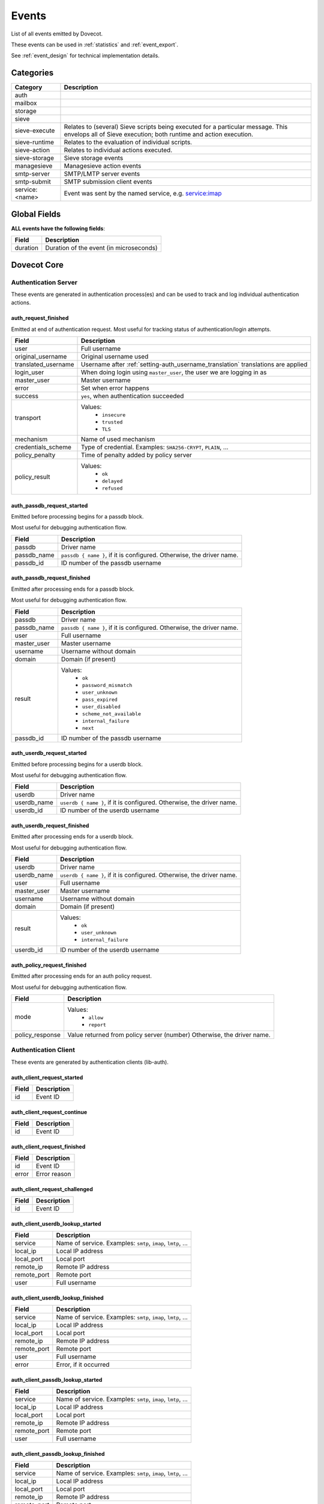 .. _list_of_events:

######
Events
######

List of all events emitted by Dovecot.

These events can be used in :ref:`statistics` and :ref:`event_export`.

See :ref:`event_design` for technical implementation details.

**********
Categories
**********

.. TODO: Compile complete list of categories

+----------------+------------------------------------------------------------+
| Category       | Description                                                |
+================+============================================================+
| auth           |                                                            |
+----------------+------------------------------------------------------------+
| mailbox        |                                                            |
+----------------+------------------------------------------------------------+
| storage        |                                                            |
+----------------+------------------------------------------------------------+
| sieve          |                                                            |
+----------------+------------------------------------------------------------+
| sieve-execute  | Relates to (several) Sieve scripts being                   |
|                | executed for a particular message.  This envelops all of   |
|                | Sieve execution; both runtime and action execution.        |
+----------------+------------------------------------------------------------+
| sieve-runtime  | Relates to the evaluation of individual scripts.           |
+----------------+------------------------------------------------------------+
| sieve-action   | Relates to individual actions executed.                    |
+----------------+------------------------------------------------------------+
| sieve-storage  | Sieve storage events                                       |
+----------------+------------------------------------------------------------+
| managesieve    | Managesieve action events                                  |
+----------------+------------------------------------------------------------+
| smtp-server    | SMTP/LMTP server events                                    |
+----------------+------------------------------------------------------------+
| smtp-submit    | SMTP submission client events                              |
+----------------+------------------------------------------------------------+
| service:<name> | Event was sent by the named service, e.g. service:imap     |
+----------------+------------------------------------------------------------+


*************
Global Fields
*************

**ALL events have the following fields**:

+--------------+------------------------------------------------------------+
| Field        | Description                                                |
+==============+============================================================+
| duration     | Duration of the event (in microseconds)                    |
+--------------+------------------------------------------------------------+


************
Dovecot Core
************


Authentication Server
=====================

These events are generated in authentication process(es) and can be used
to track and log individual authentication actions.


auth_request_finished
---------------------
.. versionadded:: v2.3.7

Emitted at end of authentication request. Most useful for tracking status
of authentication/login attempts.

+---------------------+------------------------------------------------------+
| Field               | Description                                          |
+=====================+======================================================+
| user                | Full username                                        |
+---------------------+------------------------------------------------------+
| original_username   | Original username used                               |
+---------------------+------------------------------------------------------+
| translated_username | Username after                                       |
|                     | :ref:`setting-auth_username_translation`             |
|                     | translations are applied                             |
+---------------------+------------------------------------------------------+
| login_user          | When doing login using ``master_user``, the user we  |
|                     | are logging in as                                    |
+---------------------+------------------------------------------------------+
| master_user         | Master username                                      |
+---------------------+------------------------------------------------------+
| error               | Set when error happens                               |
+---------------------+------------------------------------------------------+
| success             | ``yes``, when authentication succeeded               |
+---------------------+------------------------------------------------------+
| transport           | Values:                                              |
|                     |  * ``insecure``                                      |
|                     |  * ``trusted``                                       |
|                     |  * ``TLS``                                           |
+---------------------+------------------------------------------------------+
| mechanism           | Name of used mechanism                               |
+---------------------+------------------------------------------------------+
| credentials_scheme  | Type of credential. Examples: ``SHA256-CRYPT``,      |
|                     | ``PLAIN``, ...                                       |
+---------------------+------------------------------------------------------+
| policy_penalty      | Time of penalty added by policy server               |
+---------------------+------------------------------------------------------+
| policy_result       | Values:                                              |
|                     |  * ``ok``                                            |
|                     |  * ``delayed``                                       |
|                     |  * ``refused``                                       |
+---------------------+------------------------------------------------------+


auth_passdb_request_started
---------------------------
.. versionadded:: v2.3.7

Emitted before processing begins for a passdb block.

Most useful for debugging authentication flow.

+---------------------+------------------------------------------------------+
| Field               | Description                                          |
+=====================+======================================================+
| passdb              | Driver name                                          |
+---------------------+------------------------------------------------------+
| passdb_name         | ``passdb { name }``, if it is configured.            |
|                     | Otherwise, the driver name.                          |
+---------------------+------------------------------------------------------+
| passdb_id           | ID number of the passdb username                     |
|                     |                                                      |
|                     | .. versionadded:: v2.3.9                             |
+---------------------+------------------------------------------------------+


auth_passdb_request_finished
----------------------------
.. versionadded:: v2.3.7

Emitted after processing ends for a passdb block.

Most useful for debugging authentication flow.

+---------------------+------------------------------------------------------+
| Field               | Description                                          |
+=====================+======================================================+
| passdb              | Driver name                                          |
+---------------------+------------------------------------------------------+
| passdb_name         | ``passdb { name }``, if it is configured.            |
|                     | Otherwise, the driver name.                          |
+---------------------+------------------------------------------------------+
| user                | Full username                                        |
+---------------------+------------------------------------------------------+
| master_user         | Master username                                      |
+---------------------+------------------------------------------------------+
| username            | Username without domain                              |
+---------------------+------------------------------------------------------+
| domain              | Domain (if present)                                  |
+---------------------+------------------------------------------------------+
| result              | Values:                                              |
|                     |  * ``ok``                                            |
|                     |  * ``password_mismatch``                             |
|                     |  * ``user_unknown``                                  |
|                     |  * ``pass_expired``                                  |
|                     |  * ``user_disabled``                                 |
|                     |  * ``scheme_not_available``                          |
|                     |  * ``internal_failure``                              |
|                     |  * ``next``                                          |
+---------------------+------------------------------------------------------+
| passdb_id           | ID number of the passdb username                     |
|                     |                                                      |
|                     | .. versionadded:: v2.3.9                             |
+---------------------+------------------------------------------------------+


auth_userdb_request_started
---------------------------
.. versionadded:: v2.3.7

Emitted before processing begins for a userdb block.

Most useful for debugging authentication flow.

+---------------------+------------------------------------------------------+
| Field               | Description                                          |
+=====================+======================================================+
| userdb              | Driver name                                          |
+---------------------+------------------------------------------------------+
| userdb_name         | ``userdb { name }``, if it is configured.            |
|                     | Otherwise, the driver name.                          |
+---------------------+------------------------------------------------------+
| userdb_id           | ID number of the userdb username                     |
|                     |                                                      |
|                     | .. versionadded:: v2.3.9                             |
+---------------------+------------------------------------------------------+


auth_userdb_request_finished
----------------------------
.. versionadded:: v2.3.7

Emitted after processing ends for a userdb block.

Most useful for debugging authentication flow.

+---------------------+------------------------------------------------------+
| Field               | Description                                          |
+=====================+======================================================+
| userdb              | Driver name                                          |
+---------------------+------------------------------------------------------+
| userdb_name         | ``userdb { name }``, if it is configured.            |
|                     | Otherwise, the driver name.                          |
+---------------------+------------------------------------------------------+
| user                | Full username                                        |
+---------------------+------------------------------------------------------+
| master_user         | Master username                                      |
+---------------------+------------------------------------------------------+
| username            | Username without domain                              |
+---------------------+------------------------------------------------------+
| domain              | Domain (if present)                                  |
+---------------------+------------------------------------------------------+
| result              | Values:                                              |
|                     |  * ``ok``                                            |
|                     |  * ``user_unknown``                                  |
|                     |  * ``internal_failure``                              |
+---------------------+------------------------------------------------------+
| userdb_id           | ID number of the userdb username                     |
|                     |                                                      |
|                     | .. versionadded:: v2.3.9                             |
+---------------------+------------------------------------------------------+


auth_policy_request_finished
----------------------------
.. versionadded:: v2.3.7

Emitted after processing ends for an auth policy request.

Most useful for debugging authentication flow.

+---------------------+------------------------------------------------------+
| Field               | Description                                          |
+=====================+======================================================+
| mode                | Values:                                              |
|                     |  * ``allow``                                         |
|                     |  * ``report``                                        |
+---------------------+------------------------------------------------------+
| policy_response     | Value returned from policy server (number)           |
|                     | Otherwise, the driver name.                          |
+---------------------+------------------------------------------------------+


Authentication Client
=====================

These events are generated by authentication clients (lib-auth).

auth_client_request_started
---------------------------
.. versionadded:: v2.3.7

+---------------------+------------------------------------------------------+
| Field               | Description                                          |
+=====================+======================================================+
| id                  | Event ID                                             |
+---------------------+------------------------------------------------------+


auth_client_request_continue
----------------------------
.. versionadded:: v2.3.7

+---------------------+------------------------------------------------------+
| Field               | Description                                          |
+=====================+======================================================+
| id                  | Event ID                                             |
+---------------------+------------------------------------------------------+

auth_client_request_finished
----------------------------
.. versionadded:: v2.3.7

+---------------------+------------------------------------------------------+
| Field               | Description                                          |
+=====================+======================================================+
| id                  | Event ID                                             |
+---------------------+------------------------------------------------------+
| error               | Error reason                                         |
+---------------------+------------------------------------------------------+


auth_client_request_challenged
------------------------------
.. versionadded:: v2.3.7

+---------------------+------------------------------------------------------+
| Field               | Description                                          |
+=====================+======================================================+
| id                  | Event ID                                             |
+---------------------+------------------------------------------------------+


auth_client_userdb_lookup_started
---------------------------------
.. versionadded:: v2.3.7

+---------------------+------------------------------------------------------+
| Field               | Description                                          |
+=====================+======================================================+
| service             | Name of service. Examples: ``smtp``, ``imap``,       |
|                     | ``lmtp``, ...                                        |
+---------------------+------------------------------------------------------+
| local_ip            | Local IP address                                     |
+---------------------+------------------------------------------------------+
| local_port          | Local port                                           |
+---------------------+------------------------------------------------------+
| remote_ip           | Remote IP address                                    |
+---------------------+------------------------------------------------------+
| remote_port         | Remote port                                          |
+---------------------+------------------------------------------------------+
| user                | Full username                                        |
+---------------------+------------------------------------------------------+


auth_client_userdb_lookup_finished
----------------------------------
.. versionadded:: v2.3.7

+---------------------+------------------------------------------------------+
| Field               | Description                                          |
+=====================+======================================================+
| service             | Name of service. Examples: ``smtp``, ``imap``,       |
|                     | ``lmtp``, ...                                        |
+---------------------+------------------------------------------------------+
| local_ip            | Local IP address                                     |
+---------------------+------------------------------------------------------+
| local_port          | Local port                                           |
+---------------------+------------------------------------------------------+
| remote_ip           | Remote IP address                                    |
+---------------------+------------------------------------------------------+
| remote_port         | Remote port                                          |
+---------------------+------------------------------------------------------+
| user                | Full username                                        |
+---------------------+------------------------------------------------------+
| error               | Error, if it occurred                                |
+---------------------+------------------------------------------------------+


auth_client_passdb_lookup_started
---------------------------------
.. versionadded:: v2.3.7

+---------------------+------------------------------------------------------+
| Field               | Description                                          |
+=====================+======================================================+
| service             | Name of service. Examples: ``smtp``, ``imap``,       |
|                     | ``lmtp``, ...                                        |
+---------------------+------------------------------------------------------+
| local_ip            | Local IP address                                     |
+---------------------+------------------------------------------------------+
| local_port          | Local port                                           |
+---------------------+------------------------------------------------------+
| remote_ip           | Remote IP address                                    |
+---------------------+------------------------------------------------------+
| remote_port         | Remote port                                          |
+---------------------+------------------------------------------------------+
| user                | Full username                                        |
+---------------------+------------------------------------------------------+


auth_client_passdb_lookup_finished
----------------------------------
.. versionadded:: v2.3.7

+---------------------+------------------------------------------------------+
| Field               | Description                                          |
+=====================+======================================================+
| service             | Name of service. Examples: ``smtp``, ``imap``,       |
|                     | ``lmtp``, ...                                        |
+---------------------+------------------------------------------------------+
| local_ip            | Local IP address                                     |
+---------------------+------------------------------------------------------+
| local_port          | Local port                                           |
+---------------------+------------------------------------------------------+
| remote_ip           | Remote IP address                                    |
+---------------------+------------------------------------------------------+
| remote_port         | Remote port                                          |
+---------------------+------------------------------------------------------+
| user                | Full username                                        |
+---------------------+------------------------------------------------------+
| error               | Error, if it occurred                                |
+---------------------+------------------------------------------------------+


auth_client_userdb_list_started
----------------------------------
.. versionadded:: v2.3.7

+---------------------+------------------------------------------------------+
| Field               | Description                                          |
+=====================+======================================================+
| service             | Name of service. Examples: ``smtp``, ``imap``,       |
|                     | ``lmtp``, ...                                        |
+---------------------+------------------------------------------------------+
| local_ip            | Local IP address                                     |
+---------------------+------------------------------------------------------+
| local_port          | Local port                                           |
+---------------------+------------------------------------------------------+
| remote_ip           | Remote IP address                                    |
+---------------------+------------------------------------------------------+
| remote_port         | Remote port                                          |
+---------------------+------------------------------------------------------+
| user                | Full username                                        |
+---------------------+------------------------------------------------------+

auth_client_userdb_list_finished
--------------------------------
.. versionadded:: v2.3.7

+---------------------+------------------------------------------------------+
| Field               | Description                                          |
+=====================+======================================================+
| service             | Name of service. Examples: ``smtp``, ``imap``,       |
|                     | ``lmtp``, ...                                        |
+---------------------+------------------------------------------------------+
| local_ip            | Local IP address                                     |
+---------------------+------------------------------------------------------+
| local_port          | Local port                                           |
+---------------------+------------------------------------------------------+
| remote_ip           | Remote IP address                                    |
+---------------------+------------------------------------------------------+
| remote_port         | Remote port                                          |
+---------------------+------------------------------------------------------+
| user                | Full username                                        |
+---------------------+------------------------------------------------------+
| error               | Error, if it occurred                                |
+---------------------+------------------------------------------------------+


auth_client_cache_flush_started
--------------------------------
.. versionadded:: v2.3.7

+---------------------+------------------------------------------------------+
| Field               | Description                                          |
+=====================+======================================================+
| service             | Name of service. Examples: ``smtp``, ``imap``,       |
|                     | ``lmtp``, ...                                        |
+---------------------+------------------------------------------------------+
| local_ip            | Local IP address                                     |
+---------------------+------------------------------------------------------+
| local_port          | Local port                                           |
+---------------------+------------------------------------------------------+
| remote_ip           | Remote IP address                                    |
+---------------------+------------------------------------------------------+
| remote_port         | Remote port                                          |
+---------------------+------------------------------------------------------+
| user                | Full username                                        |
+---------------------+------------------------------------------------------+


auth_client_cache_flush_finished
--------------------------------
.. versionadded:: v2.3.7

+---------------------+------------------------------------------------------+
| Field               | Description                                          |
+=====================+======================================================+
| service             | Name of service. Examples: ``smtp``, ``imap``,       |
|                     | ``lmtp``, ...                                        |
+---------------------+------------------------------------------------------+
| local_ip            | Local IP address                                     |
+---------------------+------------------------------------------------------+
| local_port          | Local port                                           |
+---------------------+------------------------------------------------------+
| remote_ip           | Remote IP address                                    |
+---------------------+------------------------------------------------------+
| remote_port         | Remote port                                          |
+---------------------+------------------------------------------------------+
| user                | Full username                                        |
+---------------------+------------------------------------------------------+
| error               | Error, if it occurred                                |
+---------------------+------------------------------------------------------+


Authentication Master Client
============================

These events are generated by master authentication clients (lib-master).
This happens when e.g. IMAP finishes the login by doing a userdb lookup.

Common fields:

+---------------------+------------------------------------------------------+
| Field               | Description                                          |
+=====================+======================================================+
| id                  | Login request ID                                     |
+---------------------+------------------------------------------------------+
| local_ip            | Client connection's local (server) IP                |
+---------------------+------------------------------------------------------+
| local_port          | Client connection's local (server) port              |
+---------------------+------------------------------------------------------+
| remote_ip           | Client connection's remote (client) IP               |
+---------------------+------------------------------------------------------+
| remote_port         | Client onnection's remote (client) port              |
+---------------------+------------------------------------------------------+

auth_master_client_login_started
--------------------------------

Authentication master login request started.

auth_master_client_login_finished
---------------------------------

Authentication master login request finished.

+---------------------+------------------------------------------------------+
| Field               | Description                                          |
+=====================+======================================================+
| user                | Username of the user                                 |
+---------------------+------------------------------------------------------+
| error               | Error message if the request failed                  |
+---------------------+------------------------------------------------------+

Connection
==========

These events apply only for connections using the ``connection API``.

.. Note:: Not all connections currently use this API, so these events work for
          some types of connections, but not for others.


client_connection_connected
---------------------------

Emitted when a client connection is established.

+---------------------+------------------------------------------------------+
| Field               | Description                                          |
+=====================+======================================================+
| client_ip           | Source IP address                                    |
+---------------------+------------------------------------------------------+
| client_port         | Source port                                          |
+---------------------+------------------------------------------------------+
| ip                  | Target IP address                                    |
+---------------------+------------------------------------------------------+
| port                | Target port                                          |
+---------------------+------------------------------------------------------+


client_connection_disconnected
------------------------------

Emitted when a client connection is terminated.

+---------------------+------------------------------------------------------+
| Field               | Description                                          |
+=====================+======================================================+
| client_ip           | Source IP address                                    |
+---------------------+------------------------------------------------------+
| client_port         | Source port                                          |
+---------------------+------------------------------------------------------+
| ip                  | Target IP address                                    |
+---------------------+------------------------------------------------------+
| port                | Target port                                          |
+---------------------+------------------------------------------------------+
| bytes_in            | Amount of data read, in bytes                        |
+---------------------+------------------------------------------------------+
| bytes_out           | Amount of data written, in bytes                     |
+---------------------+------------------------------------------------------+
| reason              | Disconnection reason                                 |
+---------------------+------------------------------------------------------+


server_connection_connected
---------------------------

Emitted when a server connection is established.

+---------------------+------------------------------------------------------+
| Field               | Description                                          |
+=====================+======================================================+
| client_ip           | Source IP address                                    |
+---------------------+------------------------------------------------------+
| client_port         | Source port                                          |
+---------------------+------------------------------------------------------+
| ip                  | Target IP address                                    |
+---------------------+------------------------------------------------------+
| port                | Target port                                          |
+---------------------+------------------------------------------------------+
| bytes_in            | Amount of data read, in bytes                        |
+---------------------+------------------------------------------------------+
| bytes_out           | Amount of data written, in bytes                     |
+---------------------+------------------------------------------------------+


server_connection_disconnected
------------------------------

Emitted when a server connection is terminated.

+---------------------+------------------------------------------------------+
| Field               | Description                                          |
+=====================+======================================================+
| client_ip           | Source IP address                                    |
+---------------------+------------------------------------------------------+
| client_port         | Source port                                          |
+---------------------+------------------------------------------------------+
| ip                  | Target IP address                                    |
+---------------------+------------------------------------------------------+
| port                | Target port                                          |
+---------------------+------------------------------------------------------+
| bytes_in            | Amount of data read, in bytes                        |
+---------------------+------------------------------------------------------+
| bytes_out           | Amount of data written, in bytes                     |
+---------------------+------------------------------------------------------+
| reason              | Disconnection reason                                 |
+---------------------+------------------------------------------------------+


Storage
=======

Mail storage service user
-------------------------

+---------------------+------------------------------------------------------+
| Field               | Description                                          |
+=====================+======================================================+
| Inherits from environment (e.g. IMAP/LMTP client)                          |
+---------------------+------------------------------------------------------+
| session             | Session ID for the storage sesssion                  |
+---------------------+------------------------------------------------------+

Mail user
---------

+---------------------+------------------------------------------------------+
| Field               | Description                                          |
+=====================+======================================================+
| Inherits from mail storage service user                                    |
+---------------------+------------------------------------------------------+
| user                | Username of the user                                 |
+---------------------+------------------------------------------------------+

Mailbox
-------

+---------------------+------------------------------------------------------+
| Field               | Description                                          |
+=====================+======================================================+
| Inherits from mail user                                                    |
+---------------------+------------------------------------------------------+
| mailbox             | Full mailbox name in UTF-8                           |
|                     |                                                      |
|                     | .. versionadded:: v2.3.9                             |
+---------------------+------------------------------------------------------+

Mail
----

+---------------------+------------------------------------------------------+
| Field               | Description                                          |
+=====================+======================================================+
| Inherits from mailbox                                                      |
+---------------------+------------------------------------------------------+
| seq                 | Mail sequence number                                 |
+---------------------+------------------------------------------------------+
| uid                 | Mail IMAP UID number                                 |
+---------------------+------------------------------------------------------+


HTTP
====

These events are emitted by Dovecot's internal HTTP library.


http_request_finished
---------------------

Emitted when an HTTP request is complete.

This event is useful to track and monitor external services.

+---------------------+------------------------------------------------------+
| Field               | Description                                          |
+=====================+======================================================+
| status_code         | HTTP result status code (integer)                    |
+---------------------+------------------------------------------------------+
| attempts            | Amount of individual HTTP request attempts (number   |
|                     | (of retries after failures + 1)                      |
+---------------------+------------------------------------------------------+
| redirects           | Number of redirects done while processing request    |
+---------------------+------------------------------------------------------+
| bytes_in            | Amount of data read, in bytes                        |
+---------------------+------------------------------------------------------+
| bytes_out           | Amount of data written, in bytes                     |
+---------------------+------------------------------------------------------+


http_request_redirected
-----------------------

Intermediate event emitted when an HTTP request is being redirected.

The ``http_request_finished`` event is still sent at the end of the request.

+---------------------+------------------------------------------------------+
| Field               | Description                                          |
+=====================+======================================================+
| status_code         | HTTP result status code (integer)                    |
+---------------------+------------------------------------------------------+
| attempts            | Amount of individual HTTP request attempts (number   |
|                     | (of retries after failures + 1)                      |
+---------------------+------------------------------------------------------+
| redirects           | Number of redirects done while processing request    |
+---------------------+------------------------------------------------------+
| bytes_in            | Amount of data read, in bytes                        |
+---------------------+------------------------------------------------------+
| bytes_out           | Amount of data written, in bytes                     |
+---------------------+------------------------------------------------------+

http_request_retried
--------------------

Intermediate event emitted when an HTTP request is being retried.

The ``http_request_finished`` event is still sent at the end of the request.

+---------------------+------------------------------------------------------+
| Field               | Description                                          |
+=====================+======================================================+
| status_code         | HTTP result status code (integer)                    |
+---------------------+------------------------------------------------------+
| attempts            | Amount of individual HTTP request attempts (number   |
|                     | (of retries after failures + 1)                      |
+---------------------+------------------------------------------------------+
| redirects           | Number of redirects done while processing request    |
+---------------------+------------------------------------------------------+
| bytes_in            | Amount of data read, in bytes                        |
+---------------------+------------------------------------------------------+
| bytes_out           | Amount of data written, in bytes                     |
+---------------------+------------------------------------------------------+


IMAP
====

IMAP client
-----------

+---------------------+------------------------------------------------------+
| Field               | Description                                          |
+=====================+======================================================+
| user                | Username of the user                                 |
+---------------------+------------------------------------------------------+
| session             | Session ID of the IMAP connection                    |
+---------------------+------------------------------------------------------+
| local_ip            | IMAP connection's local (server) IP                  |
|                     |                                                      |
|                     | .. versionadded:: v2.3.9                             |
+---------------------+------------------------------------------------------+
| local_port          | IMAP connection's local (server) port                |
|                     |                                                      |
|                     | .. versionadded:: v2.3.9                             |
+---------------------+------------------------------------------------------+
| remote_ip           | IMAP connection's remote (client) IP                 |
|                     |                                                      |
|                     | .. versionadded:: v2.3.9                             |
+---------------------+------------------------------------------------------+
| remote_port         | IMAP connection's remote (client) port               |
|                     |                                                      |
|                     | .. versionadded:: v2.3.9                             |
+---------------------+------------------------------------------------------+


IMAP command
------------

+---------------------+------------------------------------------------------+
| Field               | Description                                          |
+=====================+======================================================+
| Inherits from IMAP client                                                  |
+---------------------+------------------------------------------------------+
| cmd_tag             | IMAP command tag                                     |
|                     |                                                      |
|                     | .. versionadded:: v2.3.9                             |
+---------------------+------------------------------------------------------+
| cmd_name            | IMAP command name (e.g. ``FETCH``)                   |
|                     |                                                      |
|                     | .. versionadded:: v2.3.9                             |
+---------------------+------------------------------------------------------+
| cmd_args            | IMAP command's full parameters (e.g. ``1:* FLAGS``)  |
|                     |                                                      |
|                     | .. versionadded:: v2.3.9                             |
+---------------------+------------------------------------------------------+
| cmd_human_args      | IMAP command's full parameters, as human-readable    |
|                     | output. Often it's the same as cmd_args, but it is   |
|                     | guaranteed to contain only valid UTF-8 characters    |
|                     | and no control characters. Multi-line parameters are |
|                     | written only as ``<N byte multi-line literal>``      |
|                     |                                                      |
|                     | .. versionadded:: v2.3.9                             |
+---------------------+------------------------------------------------------+

imap_command_finished
^^^^^^^^^^^^^^^^^^^^^

Event emitted when an IMAP command is completed.

This event is useful to track individual command usage, debug specific
sessions, and/or detect broken clients.

.. Note:: This event is currently not sent for pre-login IMAP commands.

+---------------------+------------------------------------------------------+
| Field               | Description                                          |
+=====================+======================================================+
| tagged_reply_state  | Values:                                              |
|                     |  * ``OK``                                            |
|                     |  * ``NO``                                            |
|                     |  * ``BAD``                                           |
+---------------------+------------------------------------------------------+
| tagged_reply        | Full tagged reply (e.g. ``OK SELECT finished.``)     |
+---------------------+------------------------------------------------------+
| last_run_time       | Timestamp when the command was running last time.    |
|                     | (Command may be followed by internal "mailbox sync"  |
|                     | that can take some time to complete)                 |
+---------------------+------------------------------------------------------+
| running_usecs       | How many usecs this command has spent running        |
+---------------------+------------------------------------------------------+
| lock_wait_usecs     | How many usecs this command has spent waiting for    |
|                     | locks                                                |
+---------------------+------------------------------------------------------+
| bytes_in            | Amount of data read, in bytes                        |
+---------------------+------------------------------------------------------+
| bytes_out           | Amount of data written, in bytes                     |
+---------------------+------------------------------------------------------+


Mail Delivery
=============

Events emitted on mail delivery.


mail_delivery_started
---------------------
.. versionadded:: 2.3.8

Event emitted when message delivery is started.

This event is useful for debugging mail delivery flow.

+-----------------------+----------------------------------------------------+
| Field                 | Description                                        |
+=======================+====================================================+
| message_id            | Message-ID header value (truncated to 200 bytes)   |
+-----------------------+----------------------------------------------------+
| message_subject       | Subject header value, in UTF-8 (truncated to 80    |
|                       | bytes)                                             |
+-----------------------+----------------------------------------------------+
| message_from          | Email address in the From header (e.g.             |
|                       | ``user@example.com``)                              |
+-----------------------+----------------------------------------------------+
| message_size          | Size of the message, in bytes                      |
+-----------------------+----------------------------------------------------+
| message_vsize         | Size of the message with CRLF linefeeds, in bytes  |
+-----------------------+----------------------------------------------------+
| rcpt_to               | The envelope recipient for the message             |
+-----------------------+----------------------------------------------------+
| rcpt_param_notify     | The value of the NOTIFY parameter from the LMTP    |
|                       | RCPT command                                       |
+-----------------------+----------------------------------------------------+
| rcpt_param_orcpt      | The value of the ORCPT parameter from the LMTP     |
|                       | RCPT command                                       |
+-----------------------+----------------------------------------------------+
| rcpt_param_orcpt_type | The address type, typically ``rfc822``, of the     |
|                       | ORCPT parameter for the LMTP RCPT command          |
+-----------------------+----------------------------------------------------+


mail_delivery_finished
----------------------
.. versionadded:: 2.3.8

Event emitted when message delivery is completed.

This event is useful for logging and tracking mail deliveries.

+-----------------------+----------------------------------------------------+
| Field                 | Description                                        |
+=======================+====================================================+
| message_id            | Message-ID header value (truncated to 200 bytes)   |
+-----------------------+----------------------------------------------------+
| message_subject       | Subject header value, in UTF-8 (truncated to 80    |
|                       | bytes)                                             |
+-----------------------+----------------------------------------------------+
| message_from          | Email address in the From header (e.g.             |
|                       | ``user@example.com``)                              |
+-----------------------+----------------------------------------------------+
| message_size          | Size of the message, in bytes                      |
+-----------------------+----------------------------------------------------+
| message_vsize         | Size of the message with CRLF linefeeds, in bytes  |
+-----------------------+----------------------------------------------------+
| rcpt_to               | The envelope recipient for the message             |
+-----------------------+----------------------------------------------------+
| rcpt_param_notify     | The value of the NOTIFY parameter from the LMTP    |
|                       | RCPT command                                       |
+-----------------------+----------------------------------------------------+
| rcpt_param_orcpt      | The value of the ORCPT parameter from the LMTP     |
|                       | RCPT command                                       |
+-----------------------+----------------------------------------------------+
| rcpt_param_orcpt_type | The address type, typically ``rfc822``, of the     |
|                       | ORCPT parameter for the LMTP RCPT command          |
+-----------------------+----------------------------------------------------+


DNS
===

Events emitted from Dovecot's internal DNS client.


dns_worker_request_started
--------------------------

+---------------------+------------------------------------------------------+
| Field               | Description                                          |
+=====================+======================================================+
| *No event specific fields defined*                                         |
+---------------------+------------------------------------------------------+


dns_request_started
-------------------

+---------------------+------------------------------------------------------+
| Field               | Description                                          |
+=====================+======================================================+
| *No event specific fields defined*                                         |
+---------------------+------------------------------------------------------+


dns_worker_request_finished
---------------------------

+---------------------+------------------------------------------------------+
| Field               | Description                                          |
+=====================+======================================================+
| error               | Human readable error                                 |
+---------------------+------------------------------------------------------+
| error_code          | Error code usable with net_gethosterror()            |
+---------------------+------------------------------------------------------+


dns_request_finished
--------------------

+---------------------+------------------------------------------------------+
| Field               | Description                                          |
+=====================+======================================================+
| error               | Human readable error                                 |
+---------------------+------------------------------------------------------+
| error_code          | Error code usable with net_gethosterror()            |
+---------------------+------------------------------------------------------+


SQL
===

Events emitted by Dovecot's internal SQL library.

.. Note:: This includes queries sent to Cassandra.


sql_query_finished
------------------

+---------------------+------------------------------------------------------+
| Field               | Description                                          |
+=====================+======================================================+
| error               | Human readable error                                 |
+---------------------+------------------------------------------------------+
| error_code          | Error code (if available)                            |
+---------------------+------------------------------------------------------+
| query_first_word    | First word of the query (e.g. ``SELECT``)            |
+---------------------+------------------------------------------------------+


sql_transaction_finished
------------------------

+---------------------+------------------------------------------------------+
| Field               | Description                                          |
+=====================+======================================================+
| error               | Human readable error                                 |
+---------------------+------------------------------------------------------+
| error_code          | Error code (if available)                            |
+---------------------+------------------------------------------------------+


sql_connection_finished
-----------------------

+---------------------+------------------------------------------------------+
| Field               | Description                                          |
+=====================+======================================================+
| *No event specific fields defined*                                         |
+---------------------+------------------------------------------------------+

SMTP Server
===========

These events are emitted by Dovecot's internal lib-smtp library.

Connection
----------

Common fields:

+---------------------+---------------------------------------------------------------------+
| Field               | Description                                                         |
+=====================+=====================================================================+
| Inherits from environment (LDA, LMTP or IMAP)                                             |
+---------------------+---------------------------------------------------------------------+
| protocol            | The protocol used by the connection; i.e., either "smtp" or "lmtp". |
+---------------------+---------------------------------------------------------------------+

Command
-------

Common fields:

+---------------------+--------------------------------+
| Field               | Description                    |
+=====================+================================+
| Inherits from connection                             |
+---------------------+--------------------------------+
| cmd_name            | name of the command            |
|                     |                                |
|                     | .. versionadded:: v2.3.9       |
+---------------------+--------------------------------+

smtp_server_command_started
^^^^^^^^^^^^^^^^^^^^^^^^^^^

The command is received from the client.

smtp_server_command_finished
^^^^^^^^^^^^^^^^^^^^^^^^^^^^

The command is finished. Either a success reply was sent for it or it
failed somehow.

+---------------------+--------------------------------------------------------+
| Field               | Description                                            |
+=====================+========================================================+
| status_code         | SMTP status code for the (first) reply. This is = 9000 |
|                     | for aborted commands (e.g., when the connection is     |
|                     | closed prematurely).                                   |
+---------------------+--------------------------------------------------------+
| enhanced_code       | SMTP enhanced status code for the (first) reply. This  |
|                     | is "9.0.0" for aborted commands (e.g., when the        |
|                     | connection is closed prematurely).                     |
+---------------------+--------------------------------------------------------+
| error               | Error message for the reply. There is no field for a   |
|                     | success message.                                       |
+---------------------+--------------------------------------------------------+

Transaction
-----------

Common fields:

+------------------+----------------------------------------------------------+
| Field            | Description                                              |
+==================+==========================================================+
| Normally inherits from connection                                           |
+------------------+----------------------------------------------------------+
| transaction_id   | Transaction ID used by the server for this transaction   |
|                  | (this ID is logged, mentioned in the DATA reply and      |
|                  | part of the "Received:" header).                         |
+------------------+----------------------------------------------------------+
| mail_from        | Sender address.                                          |
+------------------+----------------------------------------------------------+
| mail_param_auth  | The value of the AUTH parameter for the MAIL command.    |
+------------------+----------------------------------------------------------+
| mail_param_body  | The value of the BODY parameter for the MAIL command.    |
+------------------+----------------------------------------------------------+
| mail_param_envid | The value of the ENVID parameter for the MAIL command.   |
+------------------+----------------------------------------------------------+
| mail_param_ret   | The value of the RET parameter for the MAIL command.     |
+------------------+----------------------------------------------------------+
| mail_param_size  | The value of the SIZE parameter for the MAIL command.    |
+------------------+----------------------------------------------------------+
| data_size        | The number data of bytes received from the client.       |
|                  | This field is only present when the transaction finished |
|                  | receiving the DATA command.                              |
+------------------+----------------------------------------------------------+

smtp_server_transaction_started
^^^^^^^^^^^^^^^^^^^^^^^^^^^^^^^

The transaction is started.

smtp_server_transaction_finished
^^^^^^^^^^^^^^^^^^^^^^^^^^^^^^^^

Transaction is finished or failed.

+----------------------+-------------------------------------------------------+
| Field                | Description                                           |
+======================+=======================================================+
| status_code          | SMTP status code for the (first failure) reply. This  |
|                      | is = 9000 for aborted transactions (e.g., when the    |
|                      | connection is closed prematurely).                    |
+----------------------+-------------------------------------------------------+
| enhanced_code        | SMTP enhanced status code for the (first failure)     |
|                      | reply. This is "9.0.0" for aborted transactions       |
|                      | (e.g., when the connection is closed prematurely).    |
+----------------------+-------------------------------------------------------+
| error                | Error message for the first failure reply. There is   |
|                      | no field for a success message.                       |
+----------------------+-------------------------------------------------------+
| recipients           | Total number of recipients.                           |
+----------------------+-------------------------------------------------------+
| recipients_aborted   | The number of recipients that got aborted before      |
|                      | these could either finish or fail. This means that    |
|                      | the transaction failed early somehow while these      |
|                      | recipients were still being processed by the server.  |
+----------------------+-------------------------------------------------------+
| recipients_denied    | The number of recipients denied by the server using a |
|                      | negative reply to the RCPT command.                   |
+----------------------+-------------------------------------------------------+
| recipients_failed    | The number of recipients that failed somehow          |
|                      | (includes denied recipients, but not aborted          |
|                      | recipients).                                          |
+----------------------+-------------------------------------------------------+
| recipients_succeeded | The number of recipients for which the transaction    |
|                      | finally succeeded.                                    |
+----------------------+-------------------------------------------------------+
| is_reset             | The transaction was reset (RSET) rather than          |
|                      | finishing with a DATA/BDAT command as it normally     |
|                      | would. This happens when client side issues the RSET  |
|                      | command. Note that a reset event is a success (no     |
|                      | error field is present).                              |
+----------------------+-------------------------------------------------------+

Recipient
---------

Common fields:

+-----------------------+------------------------------------------------------+
| Field                 | Description                                          |
+=======================+======================================================+
| Inherits from transaction                                                    |
+-----------------------+------------------------------------------------------+
| rcpt_to               | Recipient address                                    |
+-----------------------+------------------------------------------------------+
| rcpt_param_notify     | The value of the NOTIFY parameter for the RCPT       |
|                       | command.                                             |
+-----------------------+------------------------------------------------------+
| rcpt_param_orcpt      | The address value of the ORCPT parameter for the     |
|                       | RCPT command.                                        |
+-----------------------+------------------------------------------------------+
| rcpt_param_orcpt_type | The address type (typically "rfc822") of the ORCPT   |
|                       | parameter for the RCPT command.                      |
+-----------------------+------------------------------------------------------+

smtp_server_transaction_rcpt_finished
^^^^^^^^^^^^^^^^^^^^^^^^^^^^^^^^^^^^^

The transaction is finished or failed for this particular recipient. When
successful, this means the DATA command for the transaction yielded success
for that recipient (even for SMTP this event is generated for each
recipient separately). Recipients can fail at various stages, particularly
at the actual RCPT command where the server can deny the recipient.

+----------------------+-------------------------------------------------------+
| Field                | Description                                           |
+======================+=======================================================+
| status_code          | SMTP status code for the reply. This is = 9000 for    |
|                      | aborted transactions (e.g., when the connection is    |
|                      | closed prematurely).                                  |
+----------------------+-------------------------------------------------------+
| enhanced_code        | SMTP enhanced status code for the reply. This is      |
|                      | "9.0.0" for aborted transactions (e.g., when the      |
|                      | connection is closed prematurely).                    |
+----------------------+-------------------------------------------------------+
| error                | Error message for the reply if it is a failure. There |
|                      | is no field for a success message.                    |
+----------------------+-------------------------------------------------------+

SMTP Submit
===========

These events are emitted by Dovecot's internal lib-smtp library when sending mails.

Common fields
-------------

+---------------+--------------------------------------------------------------+
| Field         | Description                                                  |
+===============+==============================================================+
| Inherits from provided parent event                                          |
+---------------+--------------------------------------------------------------+
| mail_from     | The envelope sender for the outgoing message.                |
+---------------+--------------------------------------------------------------+
| recipients    | The number of recipients for the outgoing message.           |
+---------------+--------------------------------------------------------------+
| data_size     | The size of the outgoing message.                            |
+---------------+--------------------------------------------------------------+

smtp_submit_started
-------------------

Started message submission.

smtp_submit_finished
--------------------

Finished the message submission.

+---------------+--------------------------------------------------------------+
| Field         | Description                                                  |
+===============+==============================================================+
| error         | Error message for submission failure.                        |
+---------------+--------------------------------------------------------------+

Push notifications
==================

+-------------------------+------------------------------------------------------+
| Field                   | Description                                          |
+=========================+======================================================+
| Inherits from mail user                                                        |
+-------------------------+------------------------------------------------------+
| mailbox                 | Mailbox for event                                    |
|                         |                                                      |
|                         | .. versionadded:: 2.3.10                             |
+-------------------------+------------------------------------------------------+
| error                   | Set to ``yes`` on failure.                           |
+-------------------------+------------------------------------------------------+

push_notification_finished
--------------------------

Push notification event was sent. See :ref:`stats_push_notifications`

**********
Pigeonhole
**********

Sieve
=====

.. versionadded:: 2.3.9

Events emitted by sieve scripts.

Common fields
-------------


+---------------------+------------------------------------------------------+
| Field               | Description                                          |
+=====================+======================================================+
| Inherits from environment (LDA, LMTP or IMAP)                              |
+---------------------+------------------------------------------------------+
| user                | Username of the user                                 |
+---------------------+------------------------------------------------------+


Sieve execute
=============

Common fields
-------------


+---------------------+------------------------------------------------------+
| Field               | Description                                          |
+=====================+======================================================+
| Inherits from sieve                                                        |
+---------------------+------------------------------------------------------+
| message_id          | The message-id of the message being filtered.        |
+---------------------+------------------------------------------------------+
| mail_from           | Envelope sender address if available.                |
+---------------------+------------------------------------------------------+
| rcpt_to             | Envelope recipient address if available.             |
+---------------------+------------------------------------------------------+

Sieve runtime
=============

Common fields
-------------

+-----------------+------------------------------------------------------+
| Field           | Description                                          |
+=================+======================================================+
| Inherits from sieve-execute                                            |
+-----------------+------------------------------------------------------+
| script_name     | The name of the Sieve script as it is visible to the |
|                 | user.                                                |
+-----------------+------------------------------------------------------+
| script_location | The full location string of the Sieve script.        |
+-----------------+------------------------------------------------------+
| binary_path     | The path of the Sieve binary being executed (if it   |
|                 | is not only in memory).                              |
+-----------------+------------------------------------------------------+
| error           | If present, this field indicates that the script     |
|                 | execution has failed. The error message itself is    |
|                 | very simple.                                         |
+-----------------+------------------------------------------------------+

sieve_runtime_script_started
----------------------------

Started evaluating a Sieve script.

sieve_runtime_script_finished
-----------------------------

Finished evaluating a Sieve script

Sieve action
============


+------------------------+------------------------------------------------------+
| Field                  | Description                                          |
+========================+======================================================+
| Inherits from sieve-execute                                                   |
+------------------------+------------------------------------------------------+
| action_name            | The name of the Sieve action.                        |
+------------------------+------------------------------------------------------+
| action_script_location | The location string for this Sieve action (a         |
|                        | combination of "<script-name>: line <number>".       |
+------------------------+------------------------------------------------------+
| redirect_target        | The target address for the redirect action.          |
+------------------------+------------------------------------------------------+
| notify_target          | The list of target addresses for the notify action.  |
+------------------------+------------------------------------------------------+
| report_target          | The target address for the report action.            |
+------------------------+------------------------------------------------------+
| report_type            | The feedback type for the report action.             |
+------------------------+------------------------------------------------------+
| fileinto_mailbox       | The target mailbox for the fileinto/keep action.     |
+------------------------+------------------------------------------------------+
| pipe_program           | The name of the program being executed by the pipe   |
|                        | action.                                              |
+------------------------+------------------------------------------------------+

sieve_action_finished
---------------------

The action was executed successfully. The following actions can occur.

action_name=discard
   The discard action was executed successfully (only has an effect when no explicit keep is executed).

action_name=redirect
   The redirect action was executed successfully.

action_name=reject
   The reject action was executed successfully.

action_name=notify
   The notify action was executed successfully (either from the notify or the enotify extension).

action_name=vacation
   The vacation action was executed successfully.

action_name=report
   The report action (from vnd.dovecot.report extension) was executed successfully.

action_name=fileinto
   The fileinto action was executed successfully.

action_name=keep
   The keep action was executed successfully (maps to fileinto internally, so the fields are identical).

action_name=pipe
   The pipe action (from vnd.dovecot.pipe extension) was executed successfully.

Sieve storage
=============

Events emitted by sieve storage.

Common fields
-------------


+------------------+------------------------------------------------------+
| Field            | Description                                          |
+==================+======================================================+
| Inherits from sieve                                                     |
+------------------+------------------------------------------------------+
| storage_driver   | The driver name of the Sieve storage ('file', 'ldap' |
|                  | or 'dict')                                           |
+------------------+------------------------------------------------------+
| script_location  | The location string for the Sieve script.            |
+------------------+------------------------------------------------------+
| error            | Error message for when storage operation has failed. |
+------------------+------------------------------------------------------+

sieve_script_opened
-------------------

Opened a Sieve script for reading (e.g. for ManageSieve GETSCRIPT or compiling it at delivery).

sieve_script_closed
-------------------

Closed a Sieve script (after reading it).

sieve_script_deleted
--------------------

Deleted a Sieve script.

sieve_script_activated
----------------------

Activated a Sieve script.

sieve_script_renamed
--------------------

Renamed a Sieve script.

+----------------+------------------------------------------------------+
| Field          | Description                                          |
+================+======================================================+
| old_script_name| Old name of the Sieve script                         |
+----------------+------------------------------------------------------+
| new_script_name| New name for the Sieve script                        |
+----------------+------------------------------------------------------+

sieve_storage_save_started
--------------------------

Started saving a Sieve script.

+---------------+------------------------------------------------------+
| Field         | Description                                          |
+===============+======================================================+
| script_name   | Name of the Sieve script                             |
+---------------+------------------------------------------------------+

sieve_storage_save_finished
---------------------------

Finished saving a Sieve script.

+---------------+------------------------------------------------------+
| Field         | Description                                          |
+===============+======================================================+
| script_name   | Name of the Sieve script                             |
+---------------+------------------------------------------------------+

Managesieve
===========

Eventes emitted by the ManageSieve process.

+--------------+------------------------------------------------------+
| Field        | Description                                          |
+==============+======================================================+
| Inherits from client event                                          |
+--------------+------------------------------------------------------+
| cmd_name     | Name of the ManageSieve command.                     |
+--------------+------------------------------------------------------+
| cmd_name     | Arguments for the ManageSieve command.               |
+--------------+------------------------------------------------------+
| error        | Error message for when the command failed.           |
+--------------+------------------------------------------------------+

managesieve_command_finished
----------------------------

Finished the ManageSieve command.

+------------------+------------------------------------------------------+
| Field            | Description                                          |
+==================+======================================================+
| script_name      | Name for the Sieve script this command operated on   |
|                  | (if any).                                            |
+------------------+------------------------------------------------------+
| old_script_name  | Old name of the Sieve script (only set for           |
|                  | RENAMESCRIPT).                                       |
+------------------+------------------------------------------------------+
| new_script_name  | New name for the Sieve script (only set for          |
|                  | RENAMESCRIPT).                                       |
+------------------+------------------------------------------------------+
| compile_errors   | The number of compile errors that occurred           |
|                  | (only set for PUTSCRIPT, CHECKSCRIPT and             |
|                  | SETACTIVE when compile fails).                       |
+------------------+------------------------------------------------------+
| compile_warnings | The number of compile warnings that occurred         |
|                  | (only set for PUTSCRIPT, CHECKSCRIPT and             |
|                  | SETACTIVE when script is compiled).                  |
+------------------+------------------------------------------------------+

****
obox
****

obox plugin
===========

Index merging
-------------

Events emitted by the new index merging (metacache_index_merging=v2).

+-----------------------+------------------------------------------------------+
| Field                 | Description                                          |
+=======================+======================================================+
| Inherits from mailbox                                                        |
+-----------------------+------------------------------------------------------+
| *No event specific fields defined*                                           |
+-----------------------+------------------------------------------------------+

obox_index_merge_started
^^^^^^^^^^^^^^^^^^^^^^^^

Mailbox index merging was started.

obox_index_merge_finished
^^^^^^^^^^^^^^^^^^^^^^^^^

Mailbox index merging was finished.

obox_index_merge_uidvalidity_changed
^^^^^^^^^^^^^^^^^^^^^^^^^^^^^^^^^^^^

Index merging required changing the mailbox's IMAP UIDVALIDITY.

obox_index_merge_uids_renumbered
^^^^^^^^^^^^^^^^^^^^^^^^^^^^^^^^

Index merging required changing some mails' IMAP UIDs because they conflicted
between the two indexes.

+-----------------------+------------------------------------------------------+
| Field                 | Description                                          |
+=======================+======================================================+
| renumber_count        | Number of UIDs that were renumbered                  |
+-----------------------+------------------------------------------------------+

obox_index_merge_skip_uid_renumbering
^^^^^^^^^^^^^^^^^^^^^^^^^^^^^^^^^^^^^

Index merging should have renumbered UIDs due to conflicts, but there were
too many of them (more than metacache_merge_max_uid_renumbers), so no
renumbering was done after all.

+-----------------------+------------------------------------------------------+
| Field                 | Description                                          |
+=======================+======================================================+
| renumber_count        | Number of UIDs that should have been renumbered      |
+-----------------------+------------------------------------------------------+

fs-fictmap
----------

fs_dictmap_object_lost
^^^^^^^^^^^^^^^^^^^^^^

.. versionadded:: 2.3.10

The event is sent whenever "Object exists in dict, but not in storage" error
happens.

+-----------------------+------------------------------------------------------+
| Field                 | Description                                          |
+=======================+======================================================+
| Inherits from fs_file                                                        |
+-----------------------+------------------------------------------------------+
| path                  | Virtual FS path to the object (based on dict)        |
+-----------------------+------------------------------------------------------+
| object_id             | Object ID in the storage                             |
+-----------------------+------------------------------------------------------+
